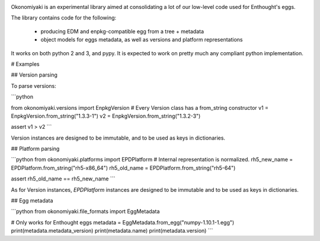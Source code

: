 .. image:: https://travis-ci.org/enthought/okonomiyaki.png?branch=master
    :target: https://travis-ci.org/enthought/okonomiyaki

Okonomiyaki is an experimental library aimed at consolidating a lot of our
low-level code used for Enthought's eggs.

The library contains code for the following:

        - producing EDM and enpkg-compatible egg from a tree + metadata
        - object models for eggs metadata, as well as versions and platform
          representations

It works on both python 2 and 3, and pypy. It is expected to work on pretty
much any compliant python implementation.

# Examples

## Version parsing

To parse versions:

```python

from okonomiyaki.versions import EnpkgVersion
# Every Version class has a from_string constructor
v1 = EnpkgVersion.from_string("1.3.3-1")
v2 = EnpkgVersion.from_string("1.3.2-3")

assert v1 > v2
```

Version instances are designed to be immutable, and to be used as keys in
dictionaries.

## Platform parsing

```python
from okonomiyaki.platforms import EPDPlatform
# Internal representation is normalized.
rh5_new_name = EPDPlatform.from_string("rh5-x86_64")
rh5_old_name = EPDPlatform.from_string("rh5-64")

assert rh5_old_name == rh5_new_name
```

As for Version instances, `EPDPlatform` instances are designed to be immutable
and to be used as keys in dictionaries.

## Egg metadata

```python
from okonomiyaki.file_formats import EggMetadata

# Only works for Enthought eggs
metadata = EggMetadata.from_egg("numpy-1.10.1-1.egg")
print(metadata.metadata_version)
print(metadata.name)
print(metadata.version)
```
